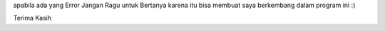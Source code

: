 apabila ada yang Error Jangan Ragu untuk Bertanya karena itu bisa membuat saya berkembang dalam program ini :) 

Terima Kasih
